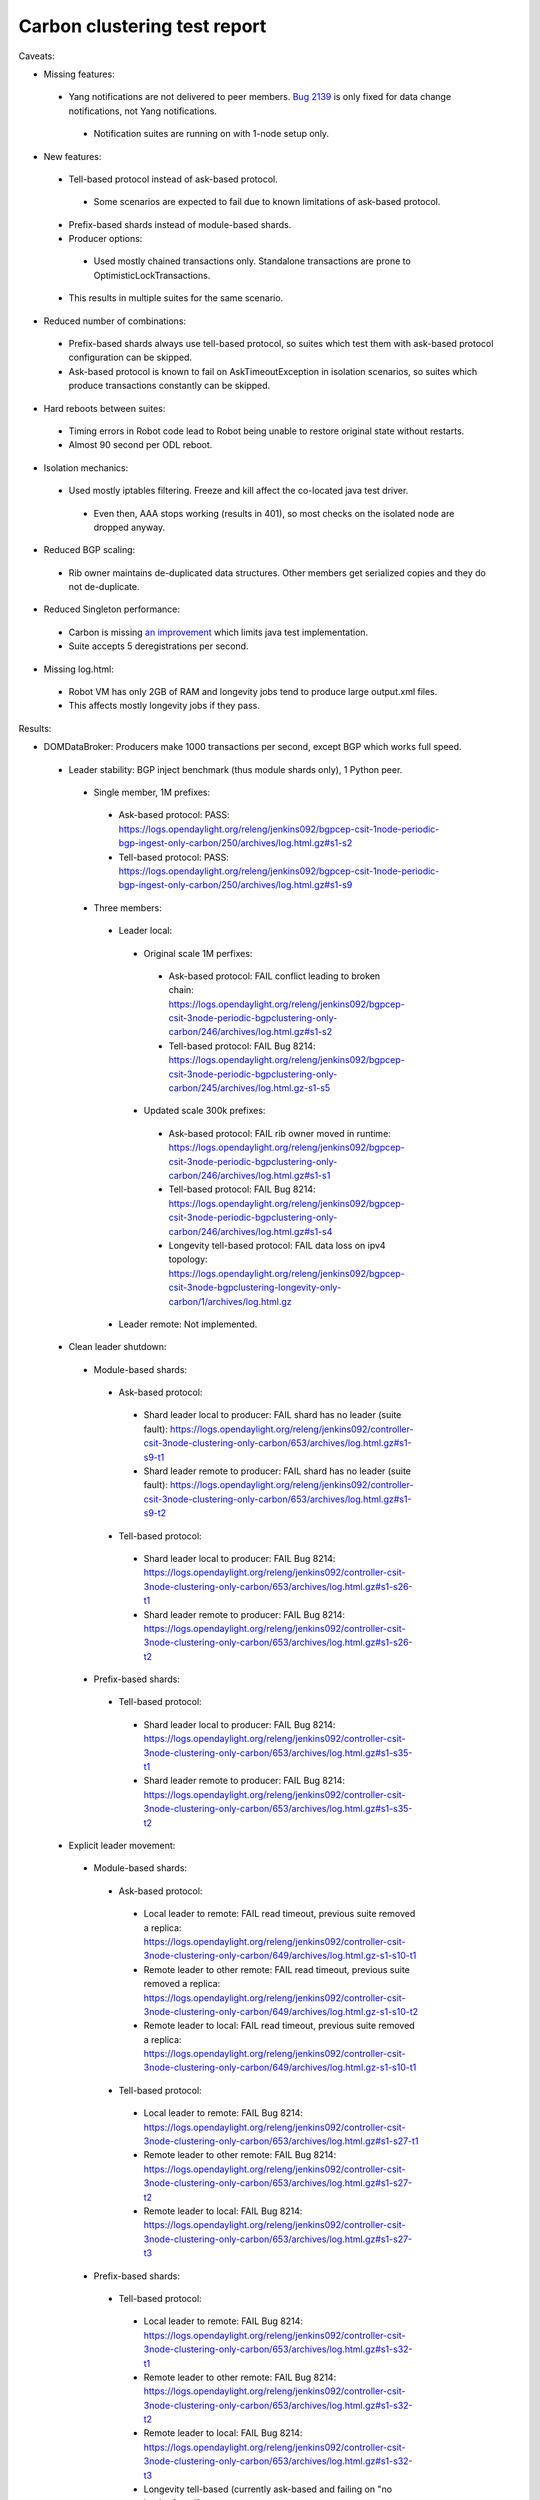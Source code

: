 
Carbon clustering test report
^^^^^^^^^^^^^^^^^^^^^^^^^^^^^

Caveats:

- Missing features:

 - Yang notifications are not delivered to peer members. `Bug 2139 <https://bugs.opendaylight.org/show_bug.cgi?id=2139>`__ is only fixed for data change notifications, not Yang notifications.

  - Notification suites are running on with 1-node setup only.

- New features:

 - Tell-based protocol instead of ask-based protocol.

  - Some scenarios are expected to fail due to known limitations of ask-based protocol.

 - Prefix-based shards instead of module-based shards.
 - Producer options:

  - Used mostly chained transactions only. Standalone transactions are prone to OptimisticLockTransactions.

 - This results in multiple suites for the same scenario.

- Reduced number of combinations:

 - Prefix-based shards always use tell-based protocol, so suites which test them with ask-based protocol configuration can be skipped.
 - Ask-based protocol is known to fail on AskTimeoutException in isolation scenarios, so suites which produce transactions constantly can be skipped.

- Hard reboots between suites:

 - Timing errors in Robot code lead to Robot being unable to restore original state without restarts.
 - Almost 90 second per ODL reboot.

- Isolation mechanics:

 - Used mostly iptables filtering. Freeze and kill affect the co-located java test driver.

  - Even then, AAA stops working (results in 401), so most checks on the isolated node are dropped anyway.

- Reduced BGP scaling:

 - Rib owner maintains de-duplicated data structures. Other members get serialized copies and they do not de-duplicate.

- Reduced Singleton performance:

 - Carbon is missing `an improvement <https://bugs.opendaylight.org/show_bug.cgi?id=7855>`__ which limits java test implementation.
 - Suite accepts 5 deregistrations per second.

- Missing log.html:

 - Robot VM has only 2GB of RAM and longevity jobs tend to produce large output.xml files.
 - This affects mostly longevity jobs if they pass.

Results:

- DOMDataBroker: Producers make 1000 transactions per second, except BGP which works full speed.

 - Leader stability: BGP inject benchmark (thus module shards only), 1 Python peer.

  - Single member, 1M prefixes:

   - Ask-based protocol: PASS: https://logs.opendaylight.org/releng/jenkins092/bgpcep-csit-1node-periodic-bgp-ingest-only-carbon/250/archives/log.html.gz#s1-s2
   - Tell-based protocol: PASS: https://logs.opendaylight.org/releng/jenkins092/bgpcep-csit-1node-periodic-bgp-ingest-only-carbon/250/archives/log.html.gz#s1-s9

  - Three members:

   - Leader local:

    - Original scale 1M perfixes:

     - Ask-based protocol: FAIL conflict leading to broken chain: https://logs.opendaylight.org/releng/jenkins092/bgpcep-csit-3node-periodic-bgpclustering-only-carbon/246/archives/log.html.gz#s1-s2
     - Tell-based protocol: FAIL Bug 8214: https://logs.opendaylight.org/releng/jenkins092/bgpcep-csit-3node-periodic-bgpclustering-only-carbon/245/archives/log.html.gz-s1-s5

    - Updated scale 300k prefixes:

     - Ask-based protocol: FAIL rib owner moved in runtime: https://logs.opendaylight.org/releng/jenkins092/bgpcep-csit-3node-periodic-bgpclustering-only-carbon/246/archives/log.html.gz#s1-s1
     - Tell-based protocol: FAIL Bug 8214: https://logs.opendaylight.org/releng/jenkins092/bgpcep-csit-3node-periodic-bgpclustering-only-carbon/246/archives/log.html.gz#s1-s4
     - Longevity tell-based protocol: FAIL data loss on ipv4 topology: https://logs.opendaylight.org/releng/jenkins092/bgpcep-csit-3node-bgpclustering-longevity-only-carbon/1/archives/log.html.gz

   - Leader remote: Not implemented.

 - Clean leader shutdown:

  - Module-based shards:

   - Ask-based protocol:

    - Shard leader local to producer: FAIL shard has no leader (suite fault): https://logs.opendaylight.org/releng/jenkins092/controller-csit-3node-clustering-only-carbon/653/archives/log.html.gz#s1-s9-t1
    - Shard leader remote to producer: FAIL shard has no leader (suite fault): https://logs.opendaylight.org/releng/jenkins092/controller-csit-3node-clustering-only-carbon/653/archives/log.html.gz#s1-s9-t2

   - Tell-based protocol:

    - Shard leader local to producer: FAIL Bug 8214: https://logs.opendaylight.org/releng/jenkins092/controller-csit-3node-clustering-only-carbon/653/archives/log.html.gz#s1-s26-t1
    - Shard leader remote to producer: FAIL Bug 8214: https://logs.opendaylight.org/releng/jenkins092/controller-csit-3node-clustering-only-carbon/653/archives/log.html.gz#s1-s26-t2

  - Prefix-based shards:

   - Tell-based protocol:

    - Shard leader local to producer: FAIL Bug 8214: https://logs.opendaylight.org/releng/jenkins092/controller-csit-3node-clustering-only-carbon/653/archives/log.html.gz#s1-s35-t1
    - Shard leader remote to producer: FAIL Bug 8214: https://logs.opendaylight.org/releng/jenkins092/controller-csit-3node-clustering-only-carbon/653/archives/log.html.gz#s1-s35-t2

 - Explicit leader movement:

  - Module-based shards:

   - Ask-based protocol:

    - Local leader to remote: FAIL read timeout, previous suite removed a replica: https://logs.opendaylight.org/releng/jenkins092/controller-csit-3node-clustering-only-carbon/649/archives/log.html.gz-s1-s10-t1
    - Remote leader to other remote: FAIL read timeout, previous suite removed a replica: https://logs.opendaylight.org/releng/jenkins092/controller-csit-3node-clustering-only-carbon/649/archives/log.html.gz-s1-s10-t2
    - Remote leader to local: FAIL read timeout, previous suite removed a replica: https://logs.opendaylight.org/releng/jenkins092/controller-csit-3node-clustering-only-carbon/649/archives/log.html.gz-s1-s10-t1

   - Tell-based protocol:

    - Local leader to remote: FAIL Bug 8214: https://logs.opendaylight.org/releng/jenkins092/controller-csit-3node-clustering-only-carbon/653/archives/log.html.gz#s1-s27-t1
    - Remote leader to other remote: FAIL Bug 8214: https://logs.opendaylight.org/releng/jenkins092/controller-csit-3node-clustering-only-carbon/653/archives/log.html.gz#s1-s27-t2
    - Remote leader to local: FAIL Bug 8214: https://logs.opendaylight.org/releng/jenkins092/controller-csit-3node-clustering-only-carbon/653/archives/log.html.gz#s1-s27-t3

  - Prefix-based shards:

   - Tell-based protocol:

    - Local leader to remote: FAIL Bug 8214: https://logs.opendaylight.org/releng/jenkins092/controller-csit-3node-clustering-only-carbon/653/archives/log.html.gz#s1-s32-t1
    - Remote leader to other remote: FAIL Bug 8214: https://logs.opendaylight.org/releng/jenkins092/controller-csit-3node-clustering-only-carbon/653/archives/log.html.gz#s1-s32-t2
    - Remote leader to local: FAIL Bug 8214: https://logs.opendaylight.org/releng/jenkins092/controller-csit-3node-clustering-only-carbon/653/archives/log.html.gz#s1-s32-t3
    - Longevity tell-based (currently ask-based and failing on "no leader found" https://logs.opendaylight.org/releng/jenkins092/controller-csit-3node-ddb-expl-lead-movement-longevity-only-carbon/1/archives/log.html.gz )

 - Leader isolation (network partition only):

  - Module-based shards:

   - Tell-based protocol:

    - Heal within transaction timeout: FAIL Bug 8214: https://logs.opendaylight.org/releng/jenkins092/controller-csit-3node-clustering-only-carbon/653/archives/log.html.gz#s1-s28-t1
    - Heal after transaction timeout: FAIL Bug 8214: https://logs.opendaylight.org/releng/jenkins092/controller-csit-3node-clustering-only-carbon/653/archives/log.html.gz#s1-s28-t2

  - Prefix-based shards:

   - Tell-based protocol:

    - Heal within transaction timeout: FAIL Bug 8214: https://logs.opendaylight.org/releng/jenkins092/controller-csit-3node-clustering-only-carbon/653/archives/log.html.gz#s1-s31-t1
    - Heal after transaction timeout: FAIL Bug 8214: https://logs.opendaylight.org/releng/jenkins092/controller-csit-3node-clustering-only-carbon/653/archives/log.html.gz#s1-s31-t2

 - Client isolation:

  - Module-based shards:

   - Tell-based protocol:

    - Leader local:

     - Simple transactions: FAIL Bug 8214: https://logs.opendaylight.org/releng/jenkins092/controller-csit-3node-clustering-only-carbon/653/archives/log.html.gz#s1-s29-t2
     - Transaction chain: FAIL Bug 8214: https://logs.opendaylight.org/releng/jenkins092/controller-csit-3node-clustering-only-carbon/653/archives/log.html.gz#s1-s29-t1

    - Leader remote:

     - Simple transactions: FAIL Bug 8214: https://logs.opendaylight.org/releng/jenkins092/controller-csit-3node-clustering-only-carbon/653/archives/log.html.gz#s1-s29-t4
     - Transaction chain: FAIL Bug 8214: https://logs.opendaylight.org/releng/jenkins092/controller-csit-3node-clustering-only-carbon/653/archives/log.html.gz#s1-s29-t3

  - Prefix-based shards:

   - Tell-based protocol:

    - Leader local:

     - Simple transactions: FAIL Bug 8214: https://logs.opendaylight.org/releng/jenkins092/controller-csit-3node-clustering-only-carbon/653/archives/log.html.gz#s1-s34-t2
     - Transaction chain: FAIL Bug 8214: https://logs.opendaylight.org/releng/jenkins092/controller-csit-3node-clustering-only-carbon/653/archives/log.html.gz#s1-s34-t1

    - Leader remote:

     - Simple transactions: FAIL Bug 8214: https://logs.opendaylight.org/releng/jenkins092/controller-csit-3node-clustering-only-carbon/653/archives/log.html.gz#s1-s34-t4
     - Transaction chain: FAIL Bug 8214: https://logs.opendaylight.org/releng/jenkins092/controller-csit-3node-clustering-only-carbon/653/archives/log.html.gz#s1-s34-t3

 - Listener stablity:

  - Module-based shards:

   - Ask-based protocol:

    - Leader local: FAIL leader not found, previous suite removed a replica: https://logs.opendaylight.org/releng/jenkins092/controller-csit-3node-clustering-only-carbon/653/archives/log.html.gz#s1-s13-t1
    - Leader remote: FAIL leader not found, previous suite removed a replica: https://logs.opendaylight.org/releng/jenkins092/controller-csit-3node-clustering-only-carbon/653/archives/log.html.gz#s1-s13-t2

   - Tell-based protocol:

    - Leader local: FAIL Bug 8214: https://logs.opendaylight.org/releng/jenkins092/controller-csit-3node-clustering-only-carbon/653/archives/log.html.gz#s1-s30-t1
    - Leader remote: FAIL Bug 8214: https://logs.opendaylight.org/releng/jenkins092/controller-csit-3node-clustering-only-carbon/653/archives/log.html.gz#s1-s30-t2

  - Prefix-based shards:

   - Tell-based protocol:

    - Leader local: FAIL Bug 8214: https://logs.opendaylight.org/releng/jenkins092/controller-csit-3node-clustering-only-carbon/653/archives/log.html.gz#s1-s33-t1
    - Leader remote: FAIL Bug 8214: https://logs.opendaylight.org/releng/jenkins092/controller-csit-3node-clustering-only-carbon/653/archives/log.html.gz#s1-s33-t2

- DOMRpcBroker:

 - RPC Provider Precedence: `PASS <https://logs.opendaylight.org/releng/jenkins092/controller-csit-3node-clustering-only-carbon/669/archives/log.html.gz#s1-s8>`__
 - RPC Provider Partition and Heal: `PASS <https://logs.opendaylight.org/releng/jenkins092/controller-csit-3node-clustering-only-carbon/669/archives/log.html.gz#s1-s10>`__
 - Action Provider Precedence: `PASS <https://logs.opendaylight.org/releng/jenkins092/controller-csit-3node-clustering-only-carbon/669/archives/log.html.gz#s1-s12>`__
 - Action Provider Partition and Heal: `PASS <https://logs.opendaylight.org/releng/jenkins092/controller-csit-3node-clustering-only-carbon/669/archives/log.html.gz#s1-s14>`__
 - Longevity:

  - Provider precedence: `FAIL <https://logs.opendaylight.org/releng/jenkins092/controller-csit-3node-drb-precedence-longevity-only-carbon/5/archives/log.html.gz#s1-t1>`__
    `501 after 5 minutes (119 iterations), nothing wrong in karaf.log <https://logs.opendaylight.org/releng/jenkins092/controller-csit-3node-drb-precedence-longevity-only-carbon/5/archives/log.html.gz#s1-t1-k2-k1-k1-k1-k1-k1-k1-k2-k1-k1-k6-k1-k2-k1-k4-k7-k1>`__
  - Partition and Heal: FAIL after passing for 4 hours, VM stopped responding.
    `Console <https://jenkins.opendaylight.org/releng/view/controller/job/controller-csit-3node-drb-partnheal-longevity-only-carbon/7/console>`__

- DOMNotificationBroker: Only for 1 member.

 - No-loss rate: Publisher-subscriber pairs, 5k nps per pair.

  - Functional (5 minute tests for 1, 4 and 12 pairs): `PASS <https://logs.opendaylight.org/releng/jenkins092/controller-csit-1node-rest-cars-perf-only-carbon/575/archives/log.html.gz#s1-s2>`__
  - Longevity (12 pairs): PASS but the job failed to compile log.html, see `karaf.log <https://logs.opendaylight.org/releng/jenkins092/controller-csit-1node-notifications-longevity-only-carbon/10/archives/odl1_karaf.log.gz>`__ instead.

- Cluster Singleton:

 - Ask-based protocol:

  - Master Stability: `PASS <https://logs.opendaylight.org/releng/jenkins092/controller-csit-3node-clustering-only-carbon/674/archives/log.html.gz#s1-s2>`__
  - Partition and Heal (expected to fail): `AskTimeoutException <https://logs.opendaylight.org/releng/jenkins092/controller-csit-3node-clustering-only-carbon/674/archives/log.html.gz#s1-s4-t3-k2-k8-k1-k1-k3-k2-k1-k1-k2-k1-k4-k7-k1>`__
  - Chasing the Leader: `PASS <https://logs.opendaylight.org/releng/jenkins092/controller-csit-3node-clustering-only-carbon/674/archives/log.html.gz#s1-s6>`__ with reduced performance.
  - Longevity:

   - Chasing the Leader: `PASS <https://logs.opendaylight.org/releng/jenkins092/controller-csit-3node-cs-chasing-leader-longevity-only-carbon/3/archives/log.html.gz#s1-t3-k3-k4>`__ with reduced performance.
   - Partition and Heal: `FAIL <https://logs.opendaylight.org/releng/jenkins092/controller-csit-3node-cs-partnheal-longevity-only-carbon/4/archives/log.html.gz#s1>`__ after 4 iterations.
     Reported as `Bug 8420 <https://bugs.opendaylight.org/show_bug.cgi?id=8420>`__.

 - Tell-based protocol:

  - Master Stability: `PASS <https://logs.opendaylight.org/releng/jenkins092/controller-csit-3node-clustering-only-carbon/674/archives/log.html.gz#s1-s42>`__

  - Partition and Heal: different failures:

   - `FAIL <https://logs.opendaylight.org/releng/jenkins092/controller-csit-3node-clustering-only-carbon/674/archives/log.html.gz#s1-s44>`__
     Unexpected `401 <https://logs.opendaylight.org/releng/jenkins092/controller-csit-3node-clustering-only-carbon/674/archives/log.html.gz#s1-s44-t5-k2-k2-k1-k2-k1-k2-k1-k6-k3-k1-k2-k1-k1-k3-k4-k1>`__ while verifying shards are stable.
   - `FAIL <https://logs.opendaylight.org/releng/jenkins092/controller-csit-3node-clustering-only-carbon/673/archives/log.html.gz#s1-s44>`__
     Unexpected `long response <https://logs.opendaylight.org/releng/jenkins092/controller-csit-3node-clustering-only-carbon/673/archives/log.html.gz#s1-s44-t3-k2-k5-k1-k2-k1-k2-k1-k6-k2-k1-k2-k1-k1-k3-k3-k1>`__ from /restconf/modules when verifying shard stability.

  - Chasing the Leader: `PASS <https://logs.opendaylight.org/releng/jenkins092/controller-csit-3node-clustering-only-carbon/674/archives/log.html.gz#s1-s46>`__ with reduced performance.

- Netconf system tests:

 - Basic access: `PASS <https://logs.opendaylight.org/releng/jenkins092/netconf-csit-3node-clustering-only-carbon/518/archives/log.html.gz#s1-s2>`__
 - Onwer killed: `PASS <https://logs.opendaylight.org/releng/jenkins092/netconf-csit-3node-clustering-only-carbon/518/archives/log.html.gz#s1-s5>`__
 - Rolling restarts: `PASS <https://logs.opendaylight.org/releng/jenkins092/netconf-csit-3node-clustering-only-carbon/518/archives/log.html.gz#s1-s7>`__

TODO: Common data points and commentary. Either here or in caveats.
